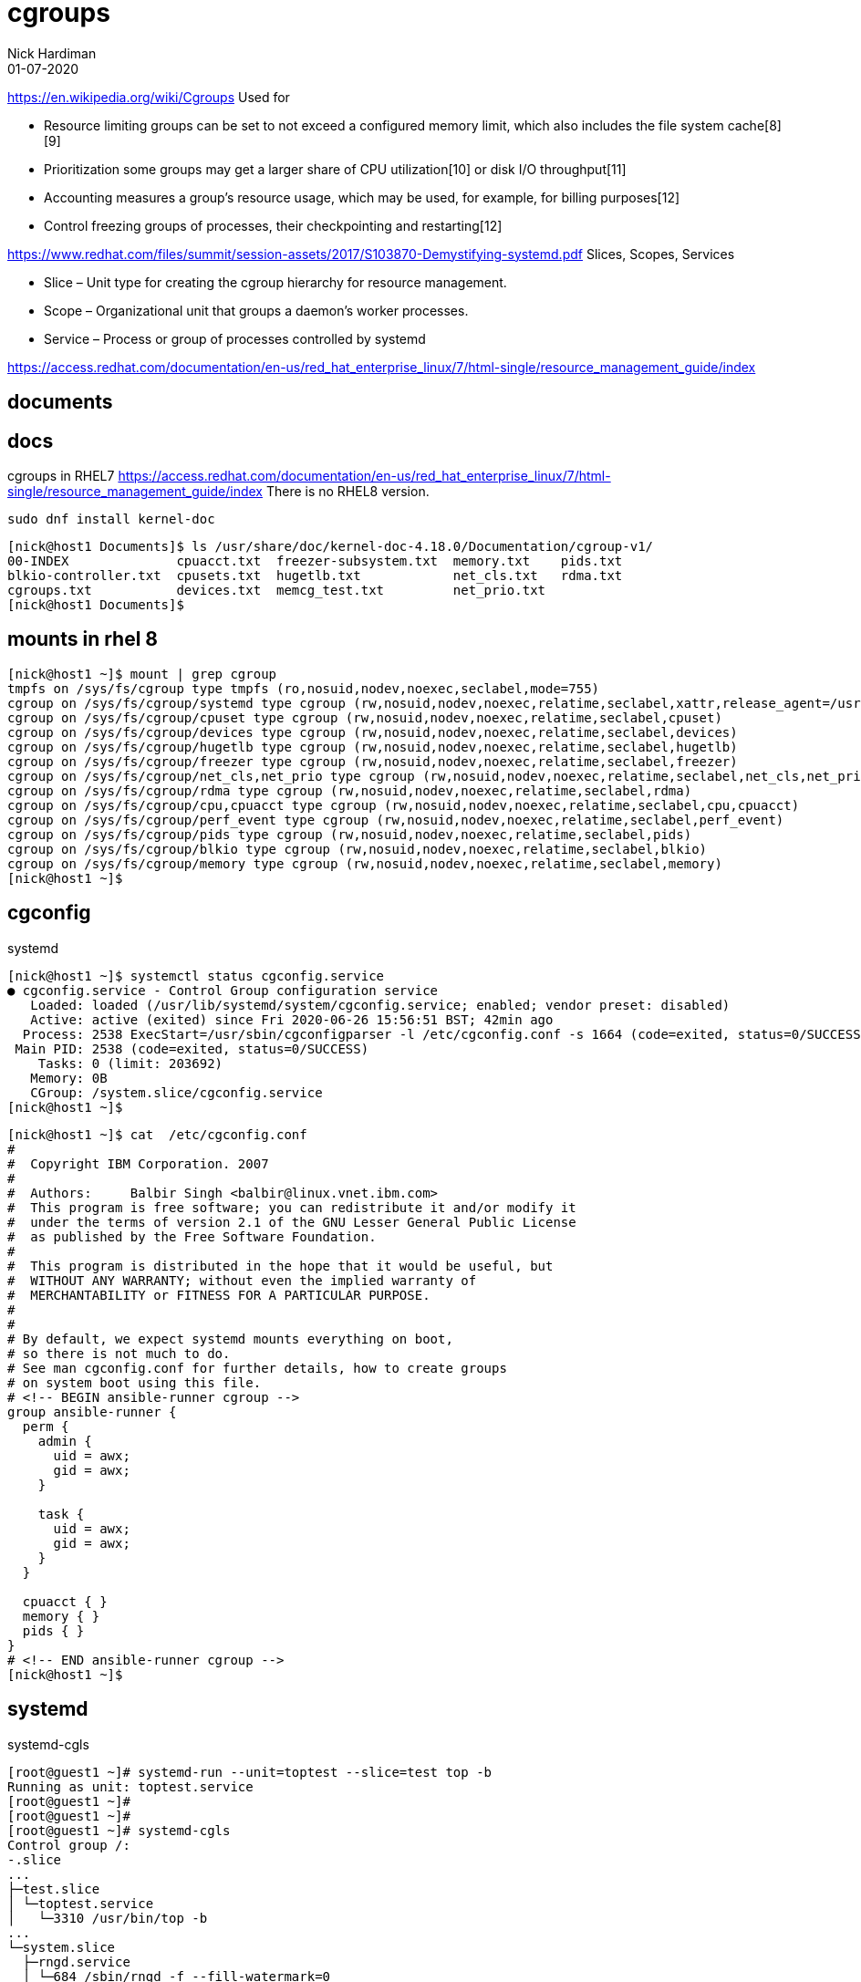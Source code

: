= cgroups 
Nick Hardiman 
:source-highlighter: highlight.js
:revdate: 01-07-2020

https://en.wikipedia.org/wiki/Cgroups
Used for 

* Resource limiting  groups can be set to not exceed a configured memory limit, which also includes the file system cache[8][9]
* Prioritization     some groups may get a larger share of CPU utilization[10] or disk I/O throughput[11]
* Accounting         measures a group's resource usage, which may be used, for example, for billing purposes[12]
* Control            freezing groups of processes, their checkpointing and restarting[12]

https://www.redhat.com/files/summit/session-assets/2017/S103870-Demystifying-systemd.pdf
Slices, Scopes, Services

* Slice – Unit type for creating the cgroup hierarchy for resource management.
* Scope – Organizational unit that groups a daemon’s worker processes.
* Service – Process or group of processes controlled by systemd


https://access.redhat.com/documentation/en-us/red_hat_enterprise_linux/7/html-single/resource_management_guide/index


== documents 

== docs 

cgroups in RHEL7
https://access.redhat.com/documentation/en-us/red_hat_enterprise_linux/7/html-single/resource_management_guide/index
There is no RHEL8 version. 

[source,XML]
----
sudo dnf install kernel-doc
----

[source,shell]
----
[nick@host1 Documents]$ ls /usr/share/doc/kernel-doc-4.18.0/Documentation/cgroup-v1/
00-INDEX              cpuacct.txt  freezer-subsystem.txt  memory.txt    pids.txt
blkio-controller.txt  cpusets.txt  hugetlb.txt            net_cls.txt   rdma.txt
cgroups.txt           devices.txt  memcg_test.txt         net_prio.txt
[nick@host1 Documents]$ 
----

== mounts in rhel 8 

[source,shell]
----
[nick@host1 ~]$ mount | grep cgroup
tmpfs on /sys/fs/cgroup type tmpfs (ro,nosuid,nodev,noexec,seclabel,mode=755)
cgroup on /sys/fs/cgroup/systemd type cgroup (rw,nosuid,nodev,noexec,relatime,seclabel,xattr,release_agent=/usr/lib/systemd/systemdcgroups-agent,name=systemd)
cgroup on /sys/fs/cgroup/cpuset type cgroup (rw,nosuid,nodev,noexec,relatime,seclabel,cpuset)
cgroup on /sys/fs/cgroup/devices type cgroup (rw,nosuid,nodev,noexec,relatime,seclabel,devices)
cgroup on /sys/fs/cgroup/hugetlb type cgroup (rw,nosuid,nodev,noexec,relatime,seclabel,hugetlb)
cgroup on /sys/fs/cgroup/freezer type cgroup (rw,nosuid,nodev,noexec,relatime,seclabel,freezer)
cgroup on /sys/fs/cgroup/net_cls,net_prio type cgroup (rw,nosuid,nodev,noexec,relatime,seclabel,net_cls,net_prio)
cgroup on /sys/fs/cgroup/rdma type cgroup (rw,nosuid,nodev,noexec,relatime,seclabel,rdma)
cgroup on /sys/fs/cgroup/cpu,cpuacct type cgroup (rw,nosuid,nodev,noexec,relatime,seclabel,cpu,cpuacct)
cgroup on /sys/fs/cgroup/perf_event type cgroup (rw,nosuid,nodev,noexec,relatime,seclabel,perf_event)
cgroup on /sys/fs/cgroup/pids type cgroup (rw,nosuid,nodev,noexec,relatime,seclabel,pids)
cgroup on /sys/fs/cgroup/blkio type cgroup (rw,nosuid,nodev,noexec,relatime,seclabel,blkio)
cgroup on /sys/fs/cgroup/memory type cgroup (rw,nosuid,nodev,noexec,relatime,seclabel,memory)
[nick@host1 ~]$ 
----


== cgconfig 

systemd 

[source,shell]
----
[nick@host1 ~]$ systemctl status cgconfig.service 
● cgconfig.service - Control Group configuration service
   Loaded: loaded (/usr/lib/systemd/system/cgconfig.service; enabled; vendor preset: disabled)
   Active: active (exited) since Fri 2020-06-26 15:56:51 BST; 42min ago
  Process: 2538 ExecStart=/usr/sbin/cgconfigparser -l /etc/cgconfig.conf -s 1664 (code=exited, status=0/SUCCESS)
 Main PID: 2538 (code=exited, status=0/SUCCESS)
    Tasks: 0 (limit: 203692)
   Memory: 0B
   CGroup: /system.slice/cgconfig.service
[nick@host1 ~]$ 
----


[source,shell]
----
[nick@host1 ~]$ cat  /etc/cgconfig.conf 
#
#  Copyright IBM Corporation. 2007
#
#  Authors:	Balbir Singh <balbir@linux.vnet.ibm.com>
#  This program is free software; you can redistribute it and/or modify it
#  under the terms of version 2.1 of the GNU Lesser General Public License
#  as published by the Free Software Foundation.
#
#  This program is distributed in the hope that it would be useful, but
#  WITHOUT ANY WARRANTY; without even the implied warranty of
#  MERCHANTABILITY or FITNESS FOR A PARTICULAR PURPOSE.
#
#
# By default, we expect systemd mounts everything on boot,
# so there is not much to do.
# See man cgconfig.conf for further details, how to create groups
# on system boot using this file.
# <!-- BEGIN ansible-runner cgroup -->
group ansible-runner {
  perm {
    admin {
      uid = awx;
      gid = awx;
    }

    task {
      uid = awx;
      gid = awx;
    }
  }

  cpuacct { }
  memory { }
  pids { }
}
# <!-- END ansible-runner cgroup -->
[nick@host1 ~]$ 
----


== systemd


systemd-cgls

[source,shell]
----
[root@guest1 ~]# systemd-run --unit=toptest --slice=test top -b
Running as unit: toptest.service
[root@guest1 ~]# 
[root@guest1 ~]# 
[root@guest1 ~]# systemd-cgls
Control group /:
-.slice
...
├─test.slice
│ └─toptest.service
│   └─3310 /usr/bin/top -b
...
└─system.slice
  ├─rngd.service
  │ └─684 /sbin/rngd -f --fill-watermark=0
  ├─systemd-udevd.service
[root@guest1 ~]# 
----


== many changes

Add config files for CPU, disk and memory. 

See changes with https://www.freedesktop.org/software/systemd/man/systemd-delta.html[systemd-delta].


[source,shell]
----
[nick@guest1 ~]$ systemd-delta
[REDIRECTED] /etc/systemd/system/dbus-org.freedesktop.timedate1.service → /usr/lib/systemd/system/dbus-org.freedesktop.timedate1.se>
[REDIRECTED] /etc/systemd/system/default.target → /usr/lib/systemd/system/default.target
[MASKED]     /etc/systemd/system/systemd-timedated.service → /usr/lib/systemd/system/systemd-timedated.service
[EXTENDED]   /usr/lib/systemd/system/httpd.service → /usr/lib/systemd/system/httpd.service.d/cpu.conf
[EXTENDED]   /usr/lib/systemd/system/httpd.service → /usr/lib/systemd/system/httpd.service.d/disk.conf
[EXTENDED]   /usr/lib/systemd/system/httpd.service → /usr/lib/systemd/system/httpd.service.d/memory.conf
[EXTENDED]   /usr/lib/systemd/system/httpd.socket → /usr/lib/systemd/system/httpd.socket.d/10-listen443.conf
[EXTENDED]   /usr/lib/systemd/system/systemd-udev-trigger.service → /usr/lib/systemd/system/systemd-udev-trigger.service.d/systemd->

8 overridden configuration files found.
[nick@guest1 ~]$ 
----
